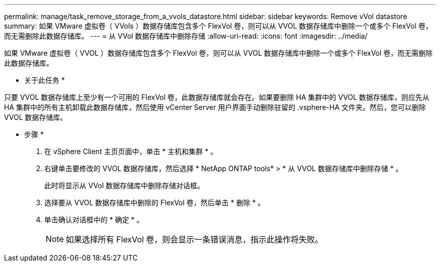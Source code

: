 ---
permalink: manage/task_remove_storage_from_a_vvols_datastore.html 
sidebar: sidebar 
keywords: Remove vVol datastore 
summary: 如果 VMware 虚拟卷（ VVols ）数据存储库包含多个 FlexVol 卷，则可以从 VVOL 数据存储库中删除一个或多个 FlexVol 卷，而无需删除此数据存储库。 
---
= 从 VVol 数据存储库中删除存储
:allow-uri-read: 
:icons: font
:imagesdir: ../media/


[role="lead"]
如果 VMware 虚拟卷（ VVOL ）数据存储库包含多个 FlexVol 卷，则可以从 VVOL 数据存储库中删除一个或多个 FlexVol 卷，而无需删除此数据存储库。

* 关于此任务 *

只要 VVOL 数据存储库上至少有一个可用的 FlexVol 卷，此数据存储库就会存在。如果要删除 HA 集群中的 VVOL 数据存储库，则应先从 HA 集群中的所有主机卸载此数据存储库，然后使用 vCenter Server 用户界面手动删除驻留的 .vsphere-HA 文件夹。然后，您可以删除 VVOL 数据存储库。

* 步骤 *

. 在 vSphere Client 主页页面中，单击 * 主机和集群 * 。
. 右键单击要修改的 VVOL 数据存储库，然后选择 * NetApp ONTAP tools* > * 从 VVOL 数据存储库中删除存储 * 。
+
此时将显示从 VVol 数据存储库中删除存储对话框。

. 选择要从 VVOL 数据存储库中删除的 FlexVol 卷，然后单击 * 删除 * 。
. 单击确认对话框中的 * 确定 * 。
+

NOTE: 如果选择所有 FlexVol 卷，则会显示一条错误消息，指示此操作将失败。


